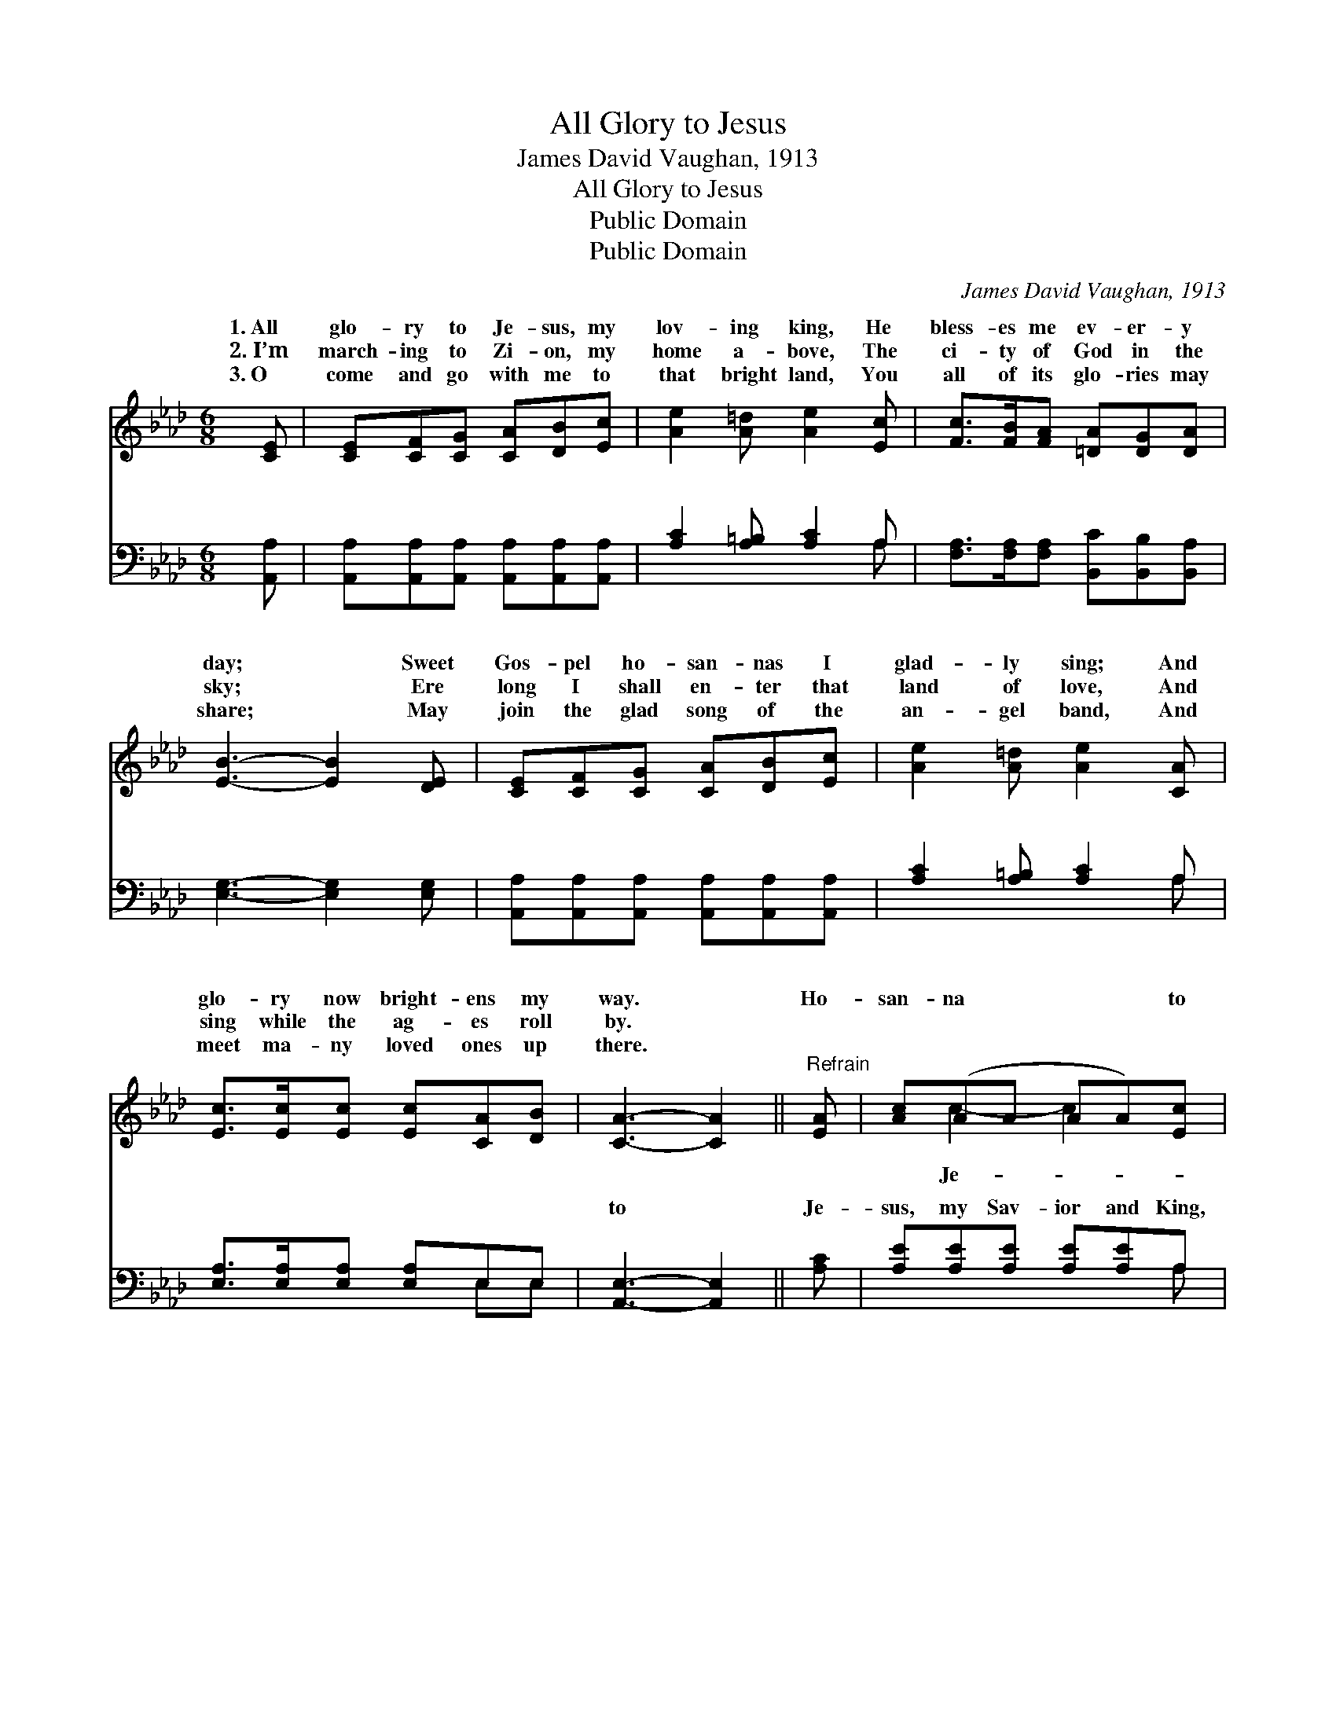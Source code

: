 X:1
T:All Glory to Jesus
T:James David Vaughan, 1913
T:All Glory to Jesus
T:Public Domain
T:Public Domain
C:James David Vaughan, 1913
Z:Public Domain
%%score ( 1 2 ) ( 3 4 )
L:1/8
M:6/8
K:Ab
V:1 treble 
V:2 treble 
V:3 bass 
V:4 bass 
V:1
 [CE] | [CE][CF][CG] [CA][DB][Ec] | [Ae]2 [A=d] [Ae]2 [Ec] | [Fc]>[FB][FA] [=DA][DG][DA] | %4
w: 1.~All|glo- ry to Je- sus, my|lov- ing king, He|bless- es me ev- er- y|
w: 2.~I’m|march- ing to Zi- on, my|home a- bove, The|ci- ty of God in the|
w: 3.~O|come and go with me to|that bright land, You|all of its glo- ries may|
 [EB]3- [EB]2 [DE] | [CE][CF][CG] [CA][DB][Ec] | [Ae]2 [A=d] [Ae]2 [CA] | %7
w: day; * Sweet|Gos- pel ho- san- nas I|glad- ly sing; And|
w: sky; * Ere|long I shall en- ter that|land of love, And|
w: share; * May|join the glad song of the|an- gel band, And|
 [Ec]>[Ec][Ec] [Ec][CA][DB] | [CA]3- [CA]2 ||"^Refrain" [EA] | [Ac](AA AA)[Ec] | %11
w: glo- ry now bright- ens my|way. *|Ho-|san- na * * * to|
w: sing while the ag- es roll|by. *|||
w: meet ma- ny loved ones up|there. *|||
 [Ae](AA [Ae]2) [Ae] | [Ae][Ac][Ae] [Af][Ae][Ac] | (GGA [GB]2) [EA] | [Ac](AA AA)[_Gc] | %15
w: sus His * * bless-|are wond- rous and free; I’ll|praise * * * Him|ev- er * * * For|
w: ||||
w: ||||
 [Fe](FF [Fd]2) [Fd] | [Ec]>[Ec][Ec] [Ec][CA][DB] | [CA]3- [CA]2 |] %18
w: is so * * pre-|to me. * * * *||
w: |||
w: |||
V:2
 x | x6 | x6 | x6 | x6 | x6 | x6 | x6 | x5 || x | x c2- c2 x | x e2- x3 | x6 | B3- x3 | %14
w: ||||||||||Je- *|ings||for-|
 x c2- c2 x | x d2- x3 | x6 | x5 |] %18
w: He *|cious|||
V:3
 [A,,A,] | [A,,A,][A,,A,][A,,A,] [A,,A,][A,,A,][A,,A,] | [A,C]2 [A,=B,] [A,C]2 A, | %3
w: ~|~ ~ ~ ~ ~ ~|~ ~ ~ ~|
 [F,A,]>[F,A,][F,A,] [B,,C][B,,B,][B,,A,] | [E,G,]3- [E,G,]2 [E,G,] | %5
w: ~ ~ ~ ~ ~ ~|~ * ~|
 [A,,A,][A,,A,][A,,A,] [A,,A,][A,,A,][A,,A,] | [A,C]2 [A,=B,] [A,C]2 A, | %7
w: ~ ~ ~ ~ ~ ~|~ ~ ~ ~|
 [E,A,]>[E,A,][E,A,] [E,A,]E,E, | [A,,E,]3- [A,,E,]2 || [A,C] | [A,E][A,E][A,E] [A,E][A,E]A, | %11
w: ~ ~ ~ ~ ~ ~|to *|Je-|sus, my Sav- ior and King,|
 [A,,C][C,C][E,C] [A,C]2 [A,C] | [A,C]A,[A,C] [A,D][A,C][A,E] | [E,E][E,E][F,=D] [E,E]2 [A,C] | %14
w: ~ ~ ~ ~ ~|are wond- rous and free; ~|~ for- ev- er, His|
 [A,E][A,E][A,E] [A,E][A,E]A, | [D,A,][D,A,][D,A,] [D,A,]2 [D,A,] | %16
w: Gos- pel I’ll sing, * *||
 [E,A,]>[E,A,][E,A,] [E,A,]E,E, | [A,,E,]3- [A,,E,]2 |] %18
w: ||
V:4
 x | x6 | x5 A, | x6 | x6 | x6 | x5 A, | x4 E,E, | x5 || x | x5 A, | x6 | x A, x4 | x6 | x5 A, | %15
w: ||~||||~|~ ~|||~||~|||
 x6 | x4 E,E, | x5 |] %18
w: |||

